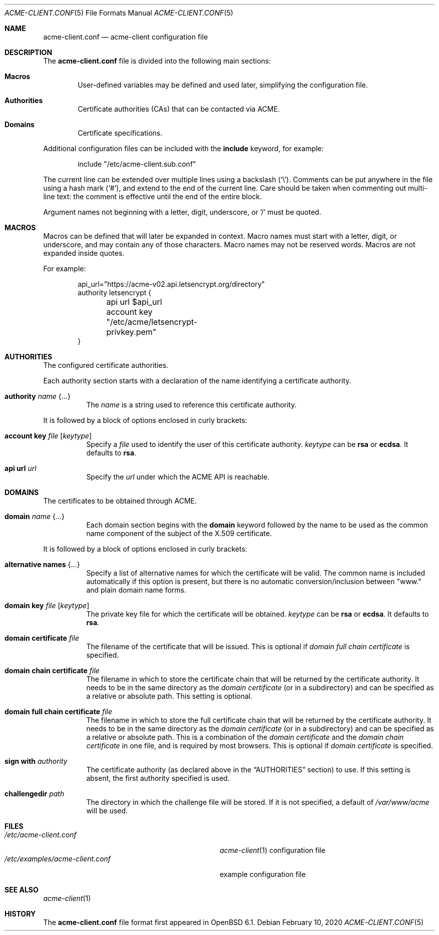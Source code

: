 .\"	$OpenBSD: acme-client.conf.5,v 1.22 2020/02/10 13:18:21 schwarze Exp $
.\"
.\" Copyright (c) 2005 Esben Norby <norby@openbsd.org>
.\" Copyright (c) 2004 Claudio Jeker <claudio@openbsd.org>
.\" Copyright (c) 2003, 2004 Henning Brauer <henning@openbsd.org>
.\" Copyright (c) 2002 Daniel Hartmeier <dhartmei@openbsd.org>
.\"
.\" Permission to use, copy, modify, and distribute this software for any
.\" purpose with or without fee is hereby granted, provided that the above
.\" copyright notice and this permission notice appear in all copies.
.\"
.\" THE SOFTWARE IS PROVIDED "AS IS" AND THE AUTHOR DISCLAIMS ALL WARRANTIES
.\" WITH REGARD TO THIS SOFTWARE INCLUDING ALL IMPLIED WARRANTIES OF
.\" MERCHANTABILITY AND FITNESS. IN NO EVENT SHALL THE AUTHOR BE LIABLE FOR
.\" ANY SPECIAL, DIRECT, INDIRECT, OR CONSEQUENTIAL DAMAGES OR ANY DAMAGES
.\" WHATSOEVER RESULTING FROM LOSS OF USE, DATA OR PROFITS, WHETHER IN AN
.\" ACTION OF CONTRACT, NEGLIGENCE OR OTHER TORTIOUS ACTION, ARISING OUT OF
.\" OR IN CONNECTION WITH THE USE OR PERFORMANCE OF THIS SOFTWARE.
.\"
.Dd $Mdocdate: February 10 2020 $
.Dt ACME-CLIENT.CONF 5
.Os
.Sh NAME
.Nm acme-client.conf
.Nd acme-client configuration file
.Sh DESCRIPTION
The
.Nm
file is divided into the following main sections:
.Bl -tag -width xxxx
.It Sy Macros
User-defined variables may be defined and used later, simplifying the
configuration file.
.It Sy Authorities
Certificate authorities (CAs) that can be contacted via ACME.
.It Sy Domains
Certificate specifications.
.El
.Pp
Additional configuration files can be included with the
.Ic include
keyword, for example:
.Bd -literal -offset indent
include "/etc/acme-client.sub.conf"
.Ed
.Pp
The current line can be extended over multiple lines using a backslash
.Pq Sq \e .
Comments can be put anywhere in the file using a hash mark
.Pq Sq # ,
and extend to the end of the current line.
Care should be taken when commenting out multi-line text:
the comment is effective until the end of the entire block.
.Pp
Argument names not beginning with a letter, digit, underscore, or '/'
must be quoted.
.Sh MACROS
Macros can be defined that will later be expanded in context.
Macro names must start with a letter, digit, or underscore,
and may contain any of those characters.
Macro names may not be reserved words.
Macros are not expanded inside quotes.
.Pp
For example:
.Bd -literal -offset indent
api_url="https://acme-v02.api.letsencrypt.org/directory"
authority letsencrypt {
	api url $api_url
	account key "/etc/acme/letsencrypt-privkey.pem"
}
.Ed
.Sh AUTHORITIES
The configured certificate authorities.
.Pp
Each authority section starts with a declaration of the name identifying a
certificate authority.
.Bl -tag -width Ds
.It Ic authority Ar name Brq ...
The
.Ar name
is a string used to reference this certificate authority.
.El
.Pp
It is followed by a block of options enclosed in curly brackets:
.Bl -tag -width Ds
.It Ic account key Ar file Op Ar keytype
Specify a
.Ar file
used to identify the user of this certificate authority.
.Ar keytype
can be
.Cm rsa
or
.Cm ecdsa .
It defaults to
.Cm rsa .
.It Ic api url Ar url
Specify the
.Ar url
under which the ACME API is reachable.
.El
.Sh DOMAINS
The certificates to be obtained through ACME.
.Bl -tag -width Ds
.It Ic domain Ar name Brq ...
Each domain section begins with the
.Ic domain
keyword followed by the name to be used as the common name component
of the subject of the X.509 certificate.
.El
.Pp
It is followed by a block of options enclosed in curly brackets:
.Bl -tag -width Ds
.It Ic alternative names Brq ...
Specify a list of alternative names for which the certificate will be valid.
The common name is included automatically if this option is present,
but there is no automatic conversion/inclusion between "www." and
plain domain name forms.
.It Ic domain key Ar file Op Ar keytype
The private key file for which the certificate will be obtained.
.Ar keytype
can be
.Cm rsa
or
.Cm ecdsa .
It defaults to
.Cm rsa .
.It Ic domain certificate Ar file
The filename of the certificate that will be issued.
This is optional if
.Ar domain full chain certificate
is specified.
.It Ic domain chain certificate Ar file
The filename in which to store the certificate chain
that will be returned by the certificate authority.
It needs to be in the same directory as the
.Ar domain certificate
(or in a subdirectory) and can be specified as a relative or absolute path.
This setting is optional.
.It Ic domain full chain certificate Ar file
The filename in which to store the full certificate chain
that will be returned by the certificate authority.
It needs to be in the same directory as the
.Ar domain certificate
(or in a subdirectory) and can be specified as a relative or absolute path.
This is a combination of the
.Ar domain certificate
and the
.Ar domain chain certificate
in one file, and is required by most browsers.
This is optional if
.Ar domain certificate
is specified.
.It Ic sign with Ar authority
The certificate authority (as declared above in the
.Sx AUTHORITIES
section) to use.
If this setting is absent, the first authority specified is used.
.It Ic challengedir Ar path
The directory in which the challenge file will be stored.
If it is not specified, a default of
.Pa /var/www/acme
will be used.
.El
.Sh FILES
.Bl -tag -width /etc/examples/acme-client.conf -compact
.It Pa /etc/acme-client.conf
.Xr acme-client 1
configuration file
.It Pa /etc/examples/acme-client.conf
example configuration file
.El
.Sh SEE ALSO
.Xr acme-client 1
.Sh HISTORY
The
.Nm
file format first appeared in
.Ox 6.1 .
